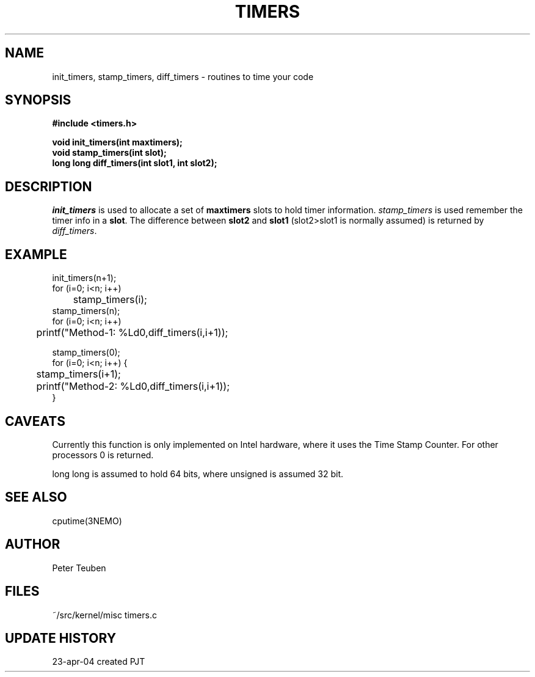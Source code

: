.TH TIMERS 3NEMO "24 April 2004"
.SH NAME
init_timers, stamp_timers, diff_timers - routines to time your code
.SH SYNOPSIS
.nf
.B #include <timers.h>
.PP
.B void init_timers(int maxtimers);
.B void stamp_timers(int slot);
.B long long diff_timers(int slot1, int slot2);
.PP
.fi
.SH DESCRIPTION
\fIinit_timers\fP is used to allocate a set of \fBmaxtimers\fP slots to
hold timer information. \fIstamp_timers\fP is used remember
the timer info in a \fBslot\fP. The difference between
\fBslot2\fP and \fBslot1\fP (slot2>slot1 is normally assumed) is 
returned by \fIdiff_timers\fP.
.SH EXAMPLE
.nf
    init_timers(n+1);
    for (i=0; i<n; i++)
	stamp_timers(i);
    stamp_timers(n);
    for (i=0; i<n; i++)
	printf("Method-1: %Ld\n",diff_timers(i,i+1));

    stamp_timers(0);
    for (i=0; i<n; i++) {
	stamp_timers(i+1);
	printf("Method-2: %Ld\n",diff_timers(i,i+1));
    }

.fi
.SH CAVEATS
Currently this function is only implemented on Intel hardware, where it
uses the Time Stamp Counter. For other processors 0 is returned.
.PP
long long is assumed to hold 64 bits, where unsigned is assumed 32 bit.
.SH SEE ALSO
cputime(3NEMO)
.SH AUTHOR
Peter Teuben
.SH FILES
.nf
.ta +1.5i
~/src/kernel/misc  	timers.c
.fi
.SH UPDATE HISTORY
.nf
.ta +1i +4i
23-apr-04	created		PJT
.fi
